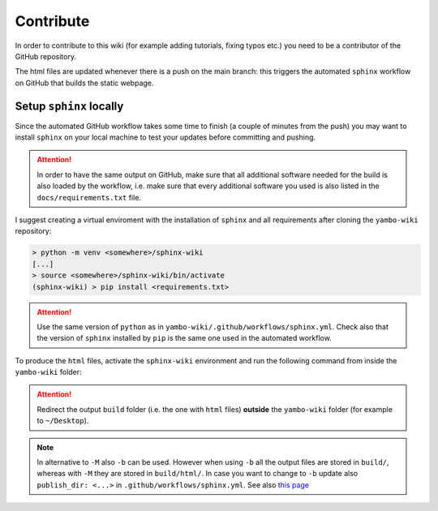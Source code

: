 ==========
Contribute
==========

In order to contribute to this wiki (for example adding tutorials, fixing typos etc.) you need to be a contributor of the GitHub repository.

The html files are updated whenever there is a push on the main branch: this triggers the automated ``sphinx`` workflow on GitHub that builds the static webpage.

Setup ``sphinx`` locally
========================

Since the automated GitHub workflow takes some time to finish (a couple of minutes from the push) you may want to install ``sphinx`` on your local machine to test your updates before committing and pushing. 

.. attention::

   In order to have the same output on GitHub, make sure that all additional software needed for the build is also loaded by the workflow, i.e. make sure that every additional software you used is also listed in the ``docs/requirements.txt`` file.

I suggest creating a virtual enviroment with the installation of ``sphinx`` and all requirements after cloning the ``yambo-wiki`` repository:

.. code-block:: none

   > python -m venv <somewhere>/sphinx-wiki
   [...]
   > source <somewhere>/sphinx-wiki/bin/activate
   (sphinx-wiki) > pip install <requirements.txt>

.. attention::

   Use the same version of ``python`` as in ``yambo-wiki/.github/workflows/sphinx.yml``. Check also that the version of ``sphinx`` installed by ``pip`` is the same one used in the automated workflow.

To produce the ``html`` files, activate the ``sphinx-wiki`` environment and run the following command from inside the ``yambo-wiki`` folder:

.. code-block:: none
   :emphasize-lines: 5

   > source <somewhere>/sphinx-wiki/bin/activate
   (sphinx-wiki) > cd <somewhere-else>/yambo-wiki
   (sphinx-wiki) > ls
   docs  README.md
   (sphinx-wiki) > sphinx-build -M html docs/source/ ~/Desktop/build

.. attention::

   Redirect the output ``build`` folder (i.e. the one with ``html`` files) **outside** the ``yambo-wiki`` folder (for example to ``~/Desktop``).

.. note::

   In alternative to ``-M`` also ``-b`` can be used. 
   However when using ``-b`` all the output files are stored in ``build/``, whereas with ``-M`` they are stored in ``build/html/``. 
   In case you want to change to ``-b`` update also ``publish_dir: <...>`` in ``.github/workflows/sphinx.yml``.
   See also `this page <https://www.sphinx-doc.org/en/master/man/sphinx-build.html>`__ 


